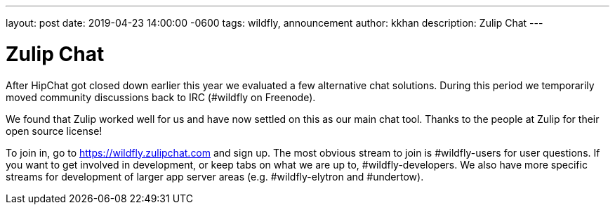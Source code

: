 ---
layout: post
date:   2019-04-23 14:00:00 -0600
tags:   wildfly, announcement
author: kkhan
description: Zulip Chat
---

= Zulip Chat

After HipChat got closed down earlier this year we evaluated a few alternative chat solutions. During this period we
temporarily moved community discussions back to IRC (#wildfly on Freenode).

We found that Zulip worked well for us and have now settled on this as our main chat tool. Thanks to the people
at Zulip for their open source license!

To join in, go to https://wildfly.zulipchat.com and sign up. The most obvious stream to join is #wildfly-users for
user questions. If you want to get involved in development, or keep tabs on what we are up to, #wildfly-developers.
We  also have more specific streams for development of larger app server areas (e.g. #wildfly-elytron and #undertow).
